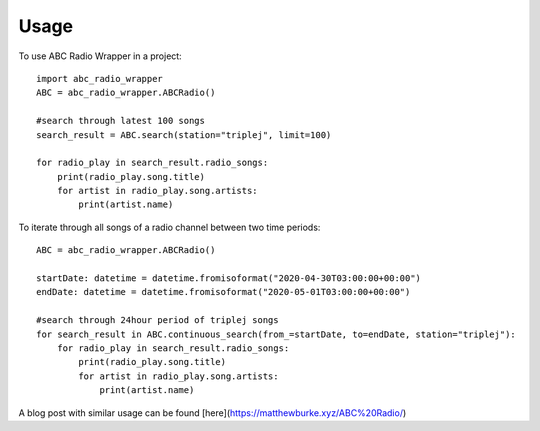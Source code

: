 =====
Usage
=====

To use ABC Radio Wrapper in a project::

    import abc_radio_wrapper
    ABC = abc_radio_wrapper.ABCRadio()
    
    #search through latest 100 songs
    search_result = ABC.search(station="triplej", limit=100)

    for radio_play in search_result.radio_songs:
        print(radio_play.song.title)
        for artist in radio_play.song.artists:
            print(artist.name)

To iterate through all songs of a radio channel between two time periods::

    ABC = abc_radio_wrapper.ABCRadio()

    startDate: datetime = datetime.fromisoformat("2020-04-30T03:00:00+00:00")
    endDate: datetime = datetime.fromisoformat("2020-05-01T03:00:00+00:00")

    #search through 24hour period of triplej songs
    for search_result in ABC.continuous_search(from_=startDate, to=endDate, station="triplej"):
        for radio_play in search_result.radio_songs:
            print(radio_play.song.title)
            for artist in radio_play.song.artists:
                print(artist.name)



A blog post with similar usage can be found [here](https://matthewburke.xyz/ABC%20Radio/)
